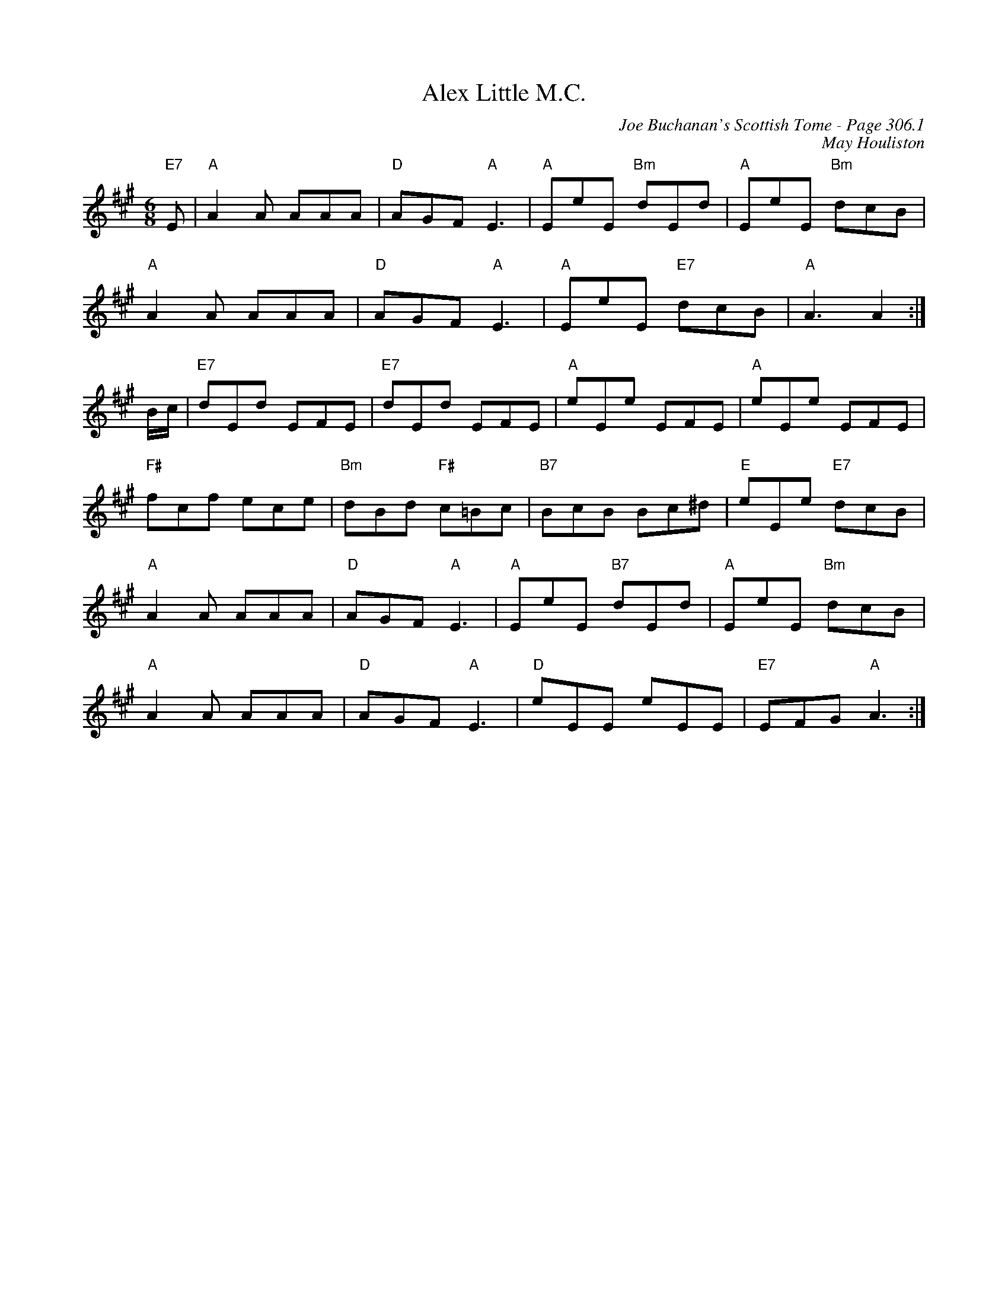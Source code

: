 X:257
T:Alex Little M.C.
C:Joe Buchanan's Scottish Tome - Page 306.1
I:306 1
C:May Houliston
R:Jig
Z:Carl Allison
L:1/8
M:6/8
K:A
"E7"E |"A" A2 A AAA |"D" AGF "A"E3 |"A" EeE "Bm"dEd |"A" EeE "Bm"dcB |
"A"A2 A AAA | "D"AGF "A"E3 |"A" EeE "E7"dcB | "A" A3 A2 :|
B/c/ |"E7" dEd EFE |"E7" dEd EFE |"A" eEe EFE |"A" eEe EFE |
"F#"fcf ece | "Bm" dBd "F#"c=Bc |"B7" BcB Bc^d | "E"eEe "E7"dcB |
"A"A2 A AAA |"D" AGF "A"E3 |"A" EeE "B7"dEd |"A" EeE "Bm"dcB |
"A"A2 A AAA |"D" AGF "A"E3 |"D" eEE eEE | "E7"EFG "A"A3 :|
